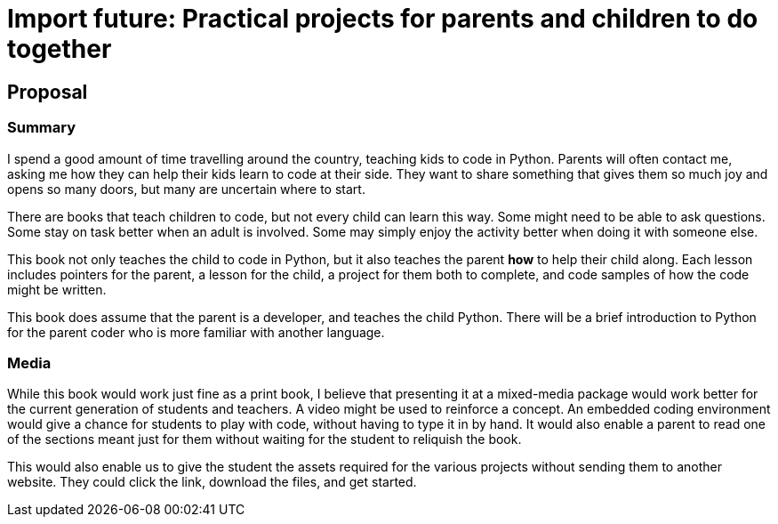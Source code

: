 = Import future: Practical projects for parents and children to do together

== Proposal

=== Summary

I spend a good amount of time travelling around the country, teaching kids to code in Python. Parents will often contact me, asking me how they can help their kids learn to code at their side. They want to share something that gives them so much joy and opens so many doors, but many are uncertain where to start. 

There are books that teach children to code, but not every child can learn this way. Some might need to be able to ask questions. Some stay on task better when an adult is involved. Some may simply enjoy the activity better when doing it with someone else. 

This book not only teaches the child to code in Python, but it also teaches the parent *how* to help their child along. Each lesson includes pointers for the parent, a lesson for the child, a project for them both to complete, and code samples of how the code might be written.

This book does assume that the parent is a developer, and teaches the child Python. There will be a brief introduction to Python for the parent coder who is more familiar with another language.

=== Media

While this book would work just fine as a print book, I believe that presenting it at a mixed-media package would work better for the current generation of students and teachers. A video might be used to reinforce a concept. An embedded coding environment would give a chance for students to play with code, without having to type it in by hand. It would also enable a parent to read one of the sections meant just for them without waiting for the student to reliquish the book.
  
This would also enable us to give the student the assets required for the various projects without sending them to another website. They could click the link, download the files, and get started. 
